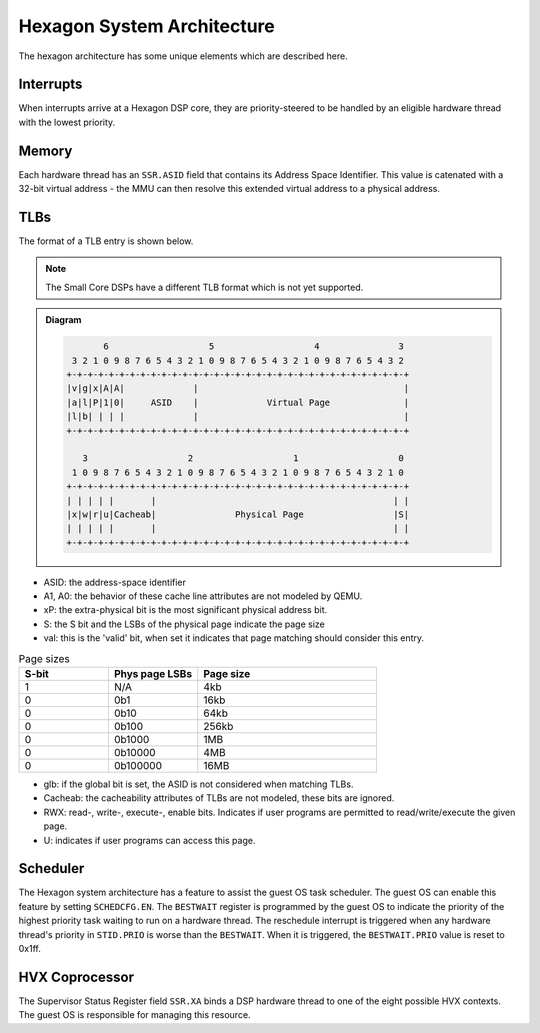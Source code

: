 .. SPDX-License-Identifier: GPL-2.0-or-later

.. _Hexagon-System-arch:

Hexagon System Architecture
===========================

The hexagon architecture has some unique elements which are described here.

Interrupts
----------
When interrupts arrive at a Hexagon DSP core, they are priority-steered to
be handled by an eligible hardware thread with the lowest priority.

Memory
------
Each hardware thread has an ``SSR.ASID`` field that contains its Address
Space Identifier.  This value is catenated with a 32-bit virtual address -
the MMU can then resolve this extended virtual address to a physical address.

TLBs
----
The format of a TLB entry is shown below.

.. note::
    The Small Core DSPs have a different TLB format which is not yet
    supported.

.. admonition:: Diagram

 .. code:: text

             6                   5                   4               3
       3 2 1 0 9 8 7 6 5 4 3 2 1 0 9 8 7 6 5 4 3 2 1 0 9 8 7 6 5 4 3 2
      +-+-+-+-+-+-+-+-+-+-+-+-+-+-+-+-+-+-+-+-+-+-+-+-+-+-+-+-+-+-+-+-+
      |v|g|x|A|A|             |                                       |
      |a|l|P|1|0|     ASID    |             Virtual Page              |
      |l|b| | | |             |                                       |
      +-+-+-+-+-+-+-+-+-+-+-+-+-+-+-+-+-+-+-+-+-+-+-+-+-+-+-+-+-+-+-+-+

         3                   2                   1                   0
       1 0 9 8 7 6 5 4 3 2 1 0 9 8 7 6 5 4 3 2 1 0 9 8 7 6 5 4 3 2 1 0
      +-+-+-+-+-+-+-+-+-+-+-+-+-+-+-+-+-+-+-+-+-+-+-+-+-+-+-+-+-+-+-+-+
      | | | | |       |                                             | |
      |x|w|r|u|Cacheab|               Physical Page                 |S|
      | | | | |       |                                             | |
      +-+-+-+-+-+-+-+-+-+-+-+-+-+-+-+-+-+-+-+-+-+-+-+-+-+-+-+-+-+-+-+-+


* ASID: the address-space identifier
* A1, A0: the behavior of these cache line attributes are not modeled by QEMU.
* xP: the extra-physical bit is the most significant physical address bit.
* S: the S bit and the LSBs of the physical page indicate the page size
* val: this is the 'valid' bit, when set it indicates that page matching
  should consider this entry.

.. list-table:: Page sizes
   :widths: 25 25 50
   :header-rows: 1

   * - S-bit
     - Phys page LSBs
     - Page size
   * - 1
     - N/A
     - 4kb
   * - 0
     - 0b1
     - 16kb
   * - 0
     - 0b10
     - 64kb
   * - 0
     - 0b100
     - 256kb
   * - 0
     - 0b1000
     - 1MB
   * - 0
     - 0b10000
     - 4MB
   * - 0
     - 0b100000
     - 16MB

* glb: if the global bit is set, the ASID is not considered when matching
  TLBs.
* Cacheab: the cacheability attributes of TLBs are not modeled, these bits
  are ignored.
* RWX: read-, write-, execute-, enable bits.  Indicates if user programs
  are permitted to read/write/execute the given page.
* U: indicates if user programs can access this page.

Scheduler
---------
The Hexagon system architecture has a feature to assist the guest OS
task scheduler.  The guest OS can enable this feature by setting
``SCHEDCFG.EN``.  The ``BESTWAIT`` register is programmed by the guest OS
to indicate the priority of the highest priority task waiting to run on a
hardware thread.  The reschedule interrupt is triggered when any hardware
thread's priority in ``STID.PRIO`` is worse than the ``BESTWAIT``.  When
it is triggered, the ``BESTWAIT.PRIO`` value is reset to 0x1ff.

HVX Coprocessor
---------------
The Supervisor Status Register field ``SSR.XA`` binds a DSP hardware thread
to one of the eight possible HVX contexts.  The guest OS is responsible for
managing this resource.

.. seealso::

    ``target/hexagon/README`` in the QEMU source tree for more info about Hexagon.
